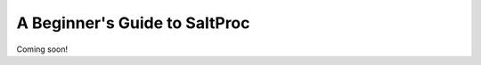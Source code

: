 .. _usersguide_beginners:

A Beginner's Guide to SaltProc
==============================

Coming soon!
